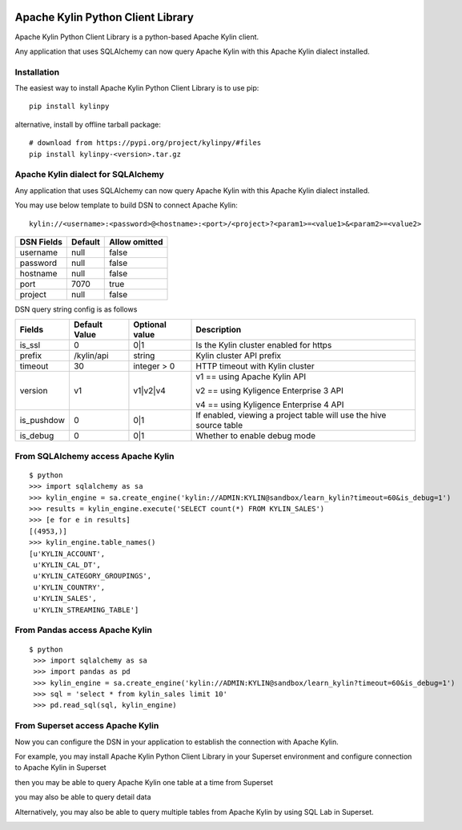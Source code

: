 .. image:: https://img.shields.io/pypi/v/kylinpy.svg
   :target: https://pypi.python.org/pypi/kylinpy
.. image:: https://img.shields.io/github/license/kyligence/kylinpy.svg
   :target: https://pypi.python.org/pypi/kylinpy
.. image:: https://img.shields.io/pypi/pyversions/kylinpy.svg
   :target: https://pypi.python.org/pypi/kylinpy
.. image:: https://img.shields.io/pypi/dm/kylinpy.svg
   :target: https://pypi.python.org/pypi/kylinpy
.. image:: https://codecov.io/gh/zhaoyongjie/kylinpy/branch/master/graph/badge.svg
  :target: https://codecov.io/gh/zhaoyongjie/kylinpy

Apache Kylin Python Client Library
==================================
Apache Kylin Python Client Library is a python-based Apache Kylin client.

Any application that uses SQLAlchemy can now query Apache Kylin with this Apache Kylin dialect installed.


Installation
------------

The easiest way to install Apache Kylin Python Client Library is to use pip::

    pip install kylinpy

alternative, install by offline tarball package::

    # download from https://pypi.org/project/kylinpy/#files
    pip install kylinpy-<version>.tar.gz


Apache Kylin dialect for SQLAlchemy
-----------------------------------
Any application that uses SQLAlchemy can now query Apache Kylin with this Apache Kylin dialect installed.

You may use below template to build DSN to connect Apache Kylin::

    kylin://<username>:<password>@<hostname>:<port>/<project>?<param1>=<value1>&<param2>=<value2>


============================= ================= =======================
DSN Fields                         Default           Allow omitted
============================= ================= =======================
username                           null                 false
----------------------------- ----------------- -----------------------
password                           null                 false
----------------------------- ----------------- -----------------------
hostname                           null                 false
----------------------------- ----------------- -----------------------
port                               7070                 true
----------------------------- ----------------- -----------------------
project                            null                 false
============================= ================= =======================


DSN query string config is as follows


========== ================== ================= ==================
   Fields     Default Value    Optional value       Description
========== ================== ================= ==================
is_ssl          0                 0|1             Is the Kylin cluster enabled for https
---------- ------------------ ----------------- ------------------
prefix        /kylin/api         string           Kylin cluster API prefix
---------- ------------------ ----------------- ------------------
timeout          30            integer > 0        HTTP timeout with Kylin cluster
---------- ------------------ ----------------- ------------------
version          v1             v1|v2|v4          v1 == using Apache Kylin API

                                                  v2 == using Kyligence Enterprise 3 API

                                                  v4 == using Kyligence Enterprise 4 API
---------- ------------------ ----------------- ------------------
is_pushdow      0                 0|1             If enabled, viewing a project table will use the hive source table
---------- ------------------ ----------------- ------------------
is_debug        0                 0|1             Whether to enable debug mode
========== ================== ================= ==================



From SQLAlchemy access Apache Kylin
--------------------------------------
::

    $ python
    >>> import sqlalchemy as sa
    >>> kylin_engine = sa.create_engine('kylin://ADMIN:KYLIN@sandbox/learn_kylin?timeout=60&is_debug=1')
    >>> results = kylin_engine.execute('SELECT count(*) FROM KYLIN_SALES')
    >>> [e for e in results]
    [(4953,)]
    >>> kylin_engine.table_names()
    [u'KYLIN_ACCOUNT',
     u'KYLIN_CAL_DT',
     u'KYLIN_CATEGORY_GROUPINGS',
     u'KYLIN_COUNTRY',
     u'KYLIN_SALES',
     u'KYLIN_STREAMING_TABLE']

From Pandas access Apache Kylin
------------------------------------
::

   $ python
    >>> import sqlalchemy as sa
    >>> import pandas as pd
    >>> kylin_engine = sa.create_engine('kylin://ADMIN:KYLIN@sandbox/learn_kylin?timeout=60&is_debug=1')
    >>> sql = 'select * from kylin_sales limit 10'
    >>> pd.read_sql(sql, kylin_engine)


From Superset access Apache Kylin
-------------------------------------

Now you can configure the DSN in your application to establish the connection with Apache Kylin.

For example, you may install Apache Kylin Python Client Library in your Superset environment and configure connection to Apache Kylin in Superset

.. image:: https://raw.githubusercontent.com/Kyligence/kylinpy/master/docs/picture/superset1.png

then you may be able to query Apache Kylin one table at a time from Superset

.. image:: https://raw.githubusercontent.com/Kyligence/kylinpy/master/docs/picture/superset2.png

you may also be able to query detail data

.. image:: https://raw.githubusercontent.com/Kyligence/kylinpy/master/docs/picture/superset3.png

Alternatively, you may also be able to query multiple tables from Apache Kylin by using SQL Lab in Superset.

.. image:: https://raw.githubusercontent.com/Kyligence/kylinpy/master/docs/picture/superset4.png

